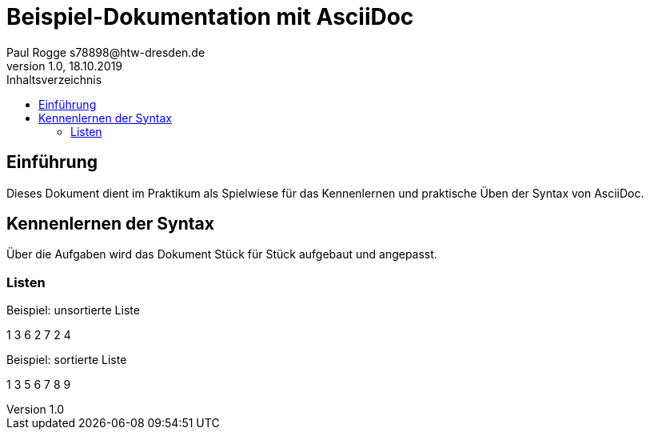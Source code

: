 = Beispiel-Dokumentation mit AsciiDoc 
Paul Rogge s78898@htw-dresden.de 
1.0, 18.10.2019 
:toc: 
:toc-title: Inhaltsverzeichnis
// Platzhalter für weitere Dokumenten-Attribute 

== Einführung
Dieses Dokument dient im Praktikum als Spielwiese für das Kennenlernen und praktische Üben der Syntax von AsciiDoc.

== Kennenlernen der Syntax

Über die Aufgaben wird das Dokument Stück für Stück aufgebaut und angepasst.

=== Listen

.Beispiel: unsortierte Liste 
1
3
6
2
7
2
4

.Beispiel: sortierte Liste
1
3
5
6
7
8
9

